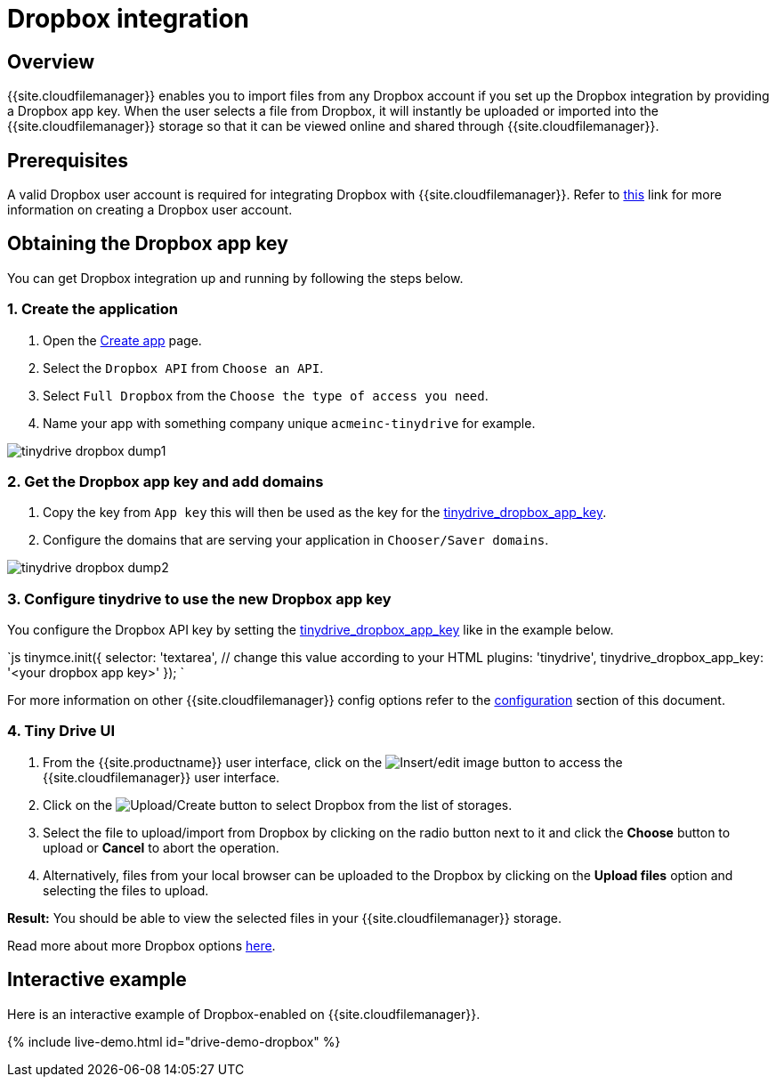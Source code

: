 = Dropbox integration
:description: Guide for setting up Tiny Drive with Dropbox.
:keywords: dropbox
:title_nav: Dropbox

== Overview

{{site.cloudfilemanager}} enables you to import files from any Dropbox account if you set up the Dropbox integration by providing a Dropbox app key. When the user selects a file from Dropbox, it will instantly be uploaded or imported into the {{site.cloudfilemanager}} storage so that it can be viewed online and shared through {{site.cloudfilemanager}}.

== Prerequisites

A valid Dropbox user account is required for integrating Dropbox with {{site.cloudfilemanager}}. Refer to https://help.dropbox.com/account/create-account[this] link for more information on creating a Dropbox user account.

== Obtaining the Dropbox app key

You can get Dropbox integration up and running by following the steps below.

=== 1. Create the application

. Open the https://www.dropbox.com/developers/apps/create[Create app] page.
. Select the `Dropbox API` from `Choose an API`.
. Select `Full Dropbox` from the `Choose the type of access you need`.
. Name your app with something company unique `acmeinc-tinydrive` for example.

image::{{site.baseurl}}/images/tinydrive-dropbox-dump1.png[]

=== 2. Get the Dropbox app key and add domains

. Copy the key from `App key` this will then be used as the key for the link:{{site.baseurl}}/tinydrive/configuration/#tinydrive_dropbox_app_key[tinydrive_dropbox_app_key].
. Configure the domains that are serving your application in `Chooser/Saver domains`.

image::{{site.baseurl}}/images/tinydrive-dropbox-dump2.png[]

=== 3. Configure tinydrive to use the new Dropbox app key

You configure the Dropbox API key by setting the link:{{site.baseurl}}/tinydrive/configuration/#tinydrive_dropbox_app_key[tinydrive_dropbox_app_key] like in the example below.

`js
tinymce.init({
  selector: 'textarea',  // change this value according to your HTML
  plugins: 'tinydrive',
  tinydrive_dropbox_app_key: '<your dropbox app key>'
});
`

For more information on other {{site.cloudfilemanager}} config options refer to the link:{{site.baseurl}}/tinydrive/configuration/#configuringwithdropbox[configuration] section of this document.

=== 4. Tiny Drive UI

. From the {{site.productname}} user interface, click on the image:{{site.baseurl}}/images/insertimage.png[Insert/edit image] button to access the {{site.cloudfilemanager}} user interface.
. Click on the image:{{site.baseurl}}/images/upload.png[Upload/Create] button to select Dropbox from the list of storages.
. Select the file to upload/import from Dropbox by clicking on the radio button next to it and click the *Choose* button to upload or *Cancel* to abort the operation.
. Alternatively, files from your local browser can be uploaded to the Dropbox by clicking on the *Upload files* option and selecting the files to upload.

*Result:* You should be able to view the selected files in your {{site.cloudfilemanager}} storage.

Read more about more Dropbox options https://www.dropbox.com/guide/business[here].

== Interactive example

Here is an interactive example of Dropbox-enabled on {{site.cloudfilemanager}}.

{% include live-demo.html id="drive-demo-dropbox" %}
